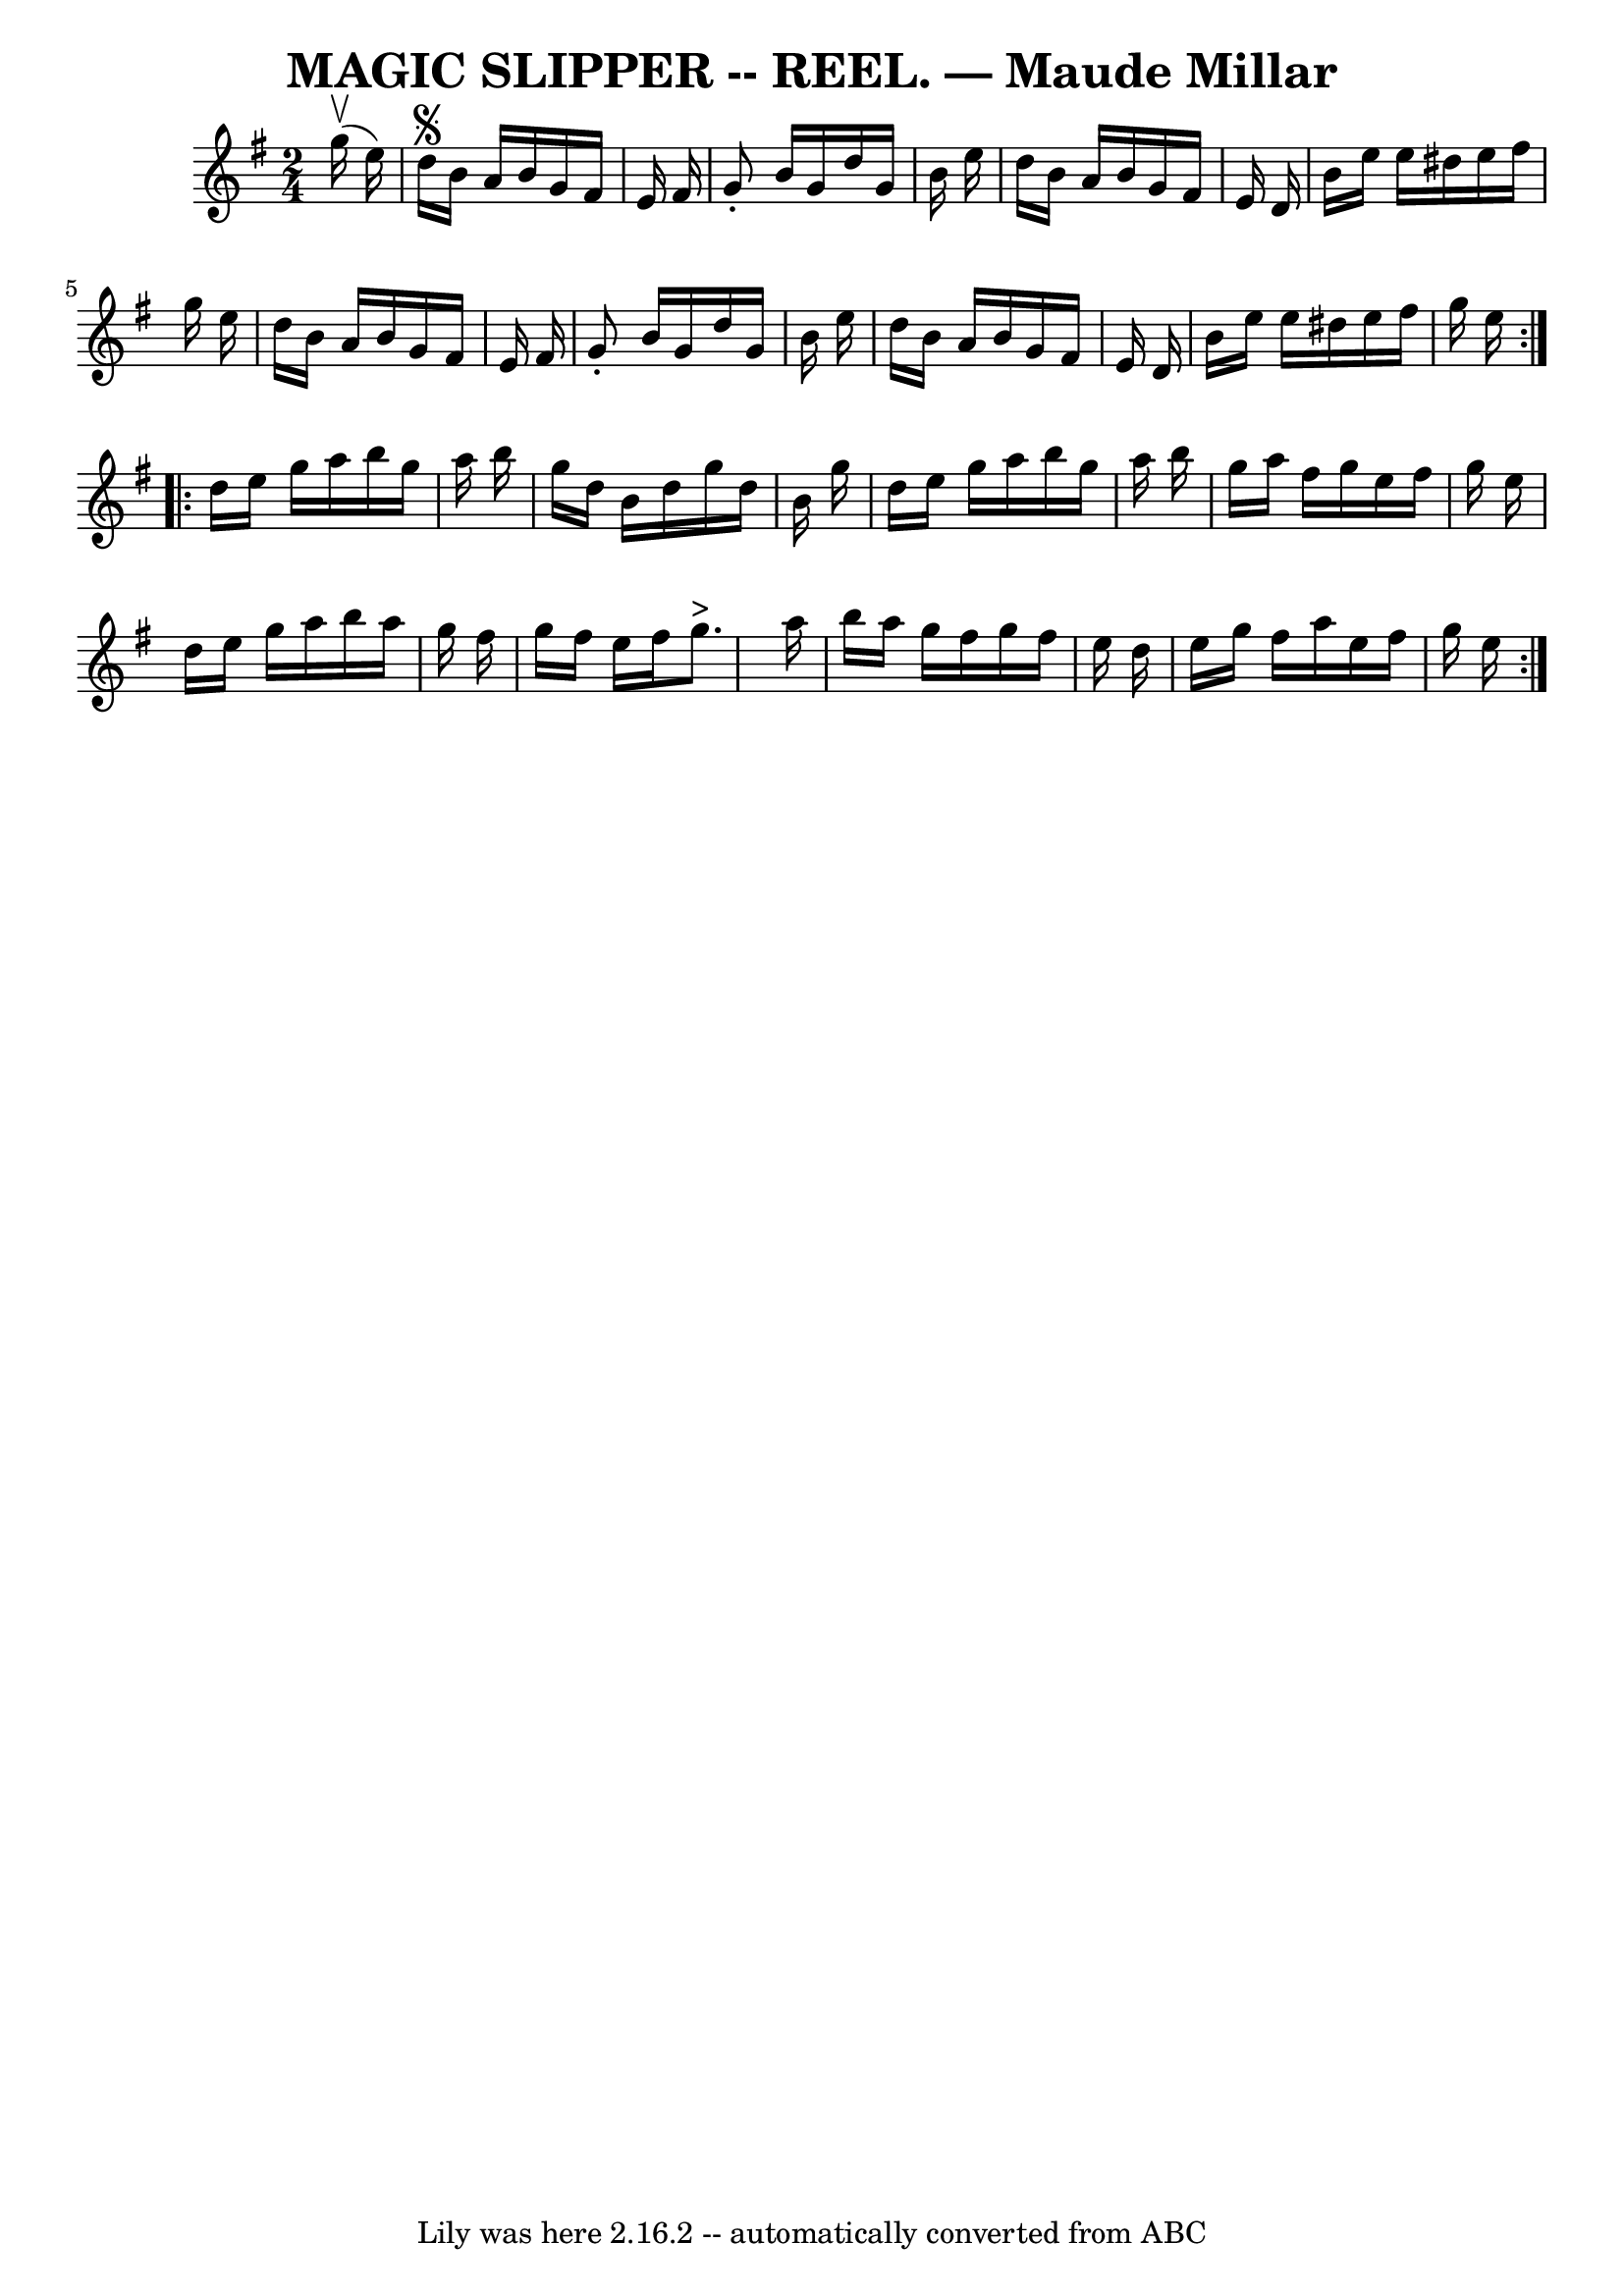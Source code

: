 \version "2.7.40"
\header {
	book = "Coles pg 30.1"
	crossRefNumber = "9"
	footnotes = "\\\\version of Maude Millar"
	tagline = "Lily was here 2.16.2 -- automatically converted from ABC"
	title = "MAGIC SLIPPER -- REEL. — Maude Millar"
}
voicedefault =  {
\set Score.defaultBarType = "empty"

\repeat volta 2 {
\time 2/4 \key g \major   g''16 ^\upbow(   e''16  -)   \bar "|"   d''16 ^\segno 
  b'16    a'16    b'16    g'16    fis'16    e'16    fis'16  \bar "|"   g'8 -.   
b'16    g'16    d''16    g'16    b'16    e''16  \bar "|"   d''16    b'16    
a'16    b'16    g'16    fis'16    e'16    d'16  \bar "|"   b'16    e''16    
e''16    dis''16    e''16    fis''16    g''16    e''16  \bar "|"     d''16    
b'16    a'16    b'16    g'16    fis'16    e'16    fis'16  \bar "|"   g'8 -.   
b'16    g'16    d''16    g'16    b'16    e''16  \bar "|"   d''16    b'16    
a'16    b'16    g'16    fis'16    e'16    d'16  \bar "|"   b'16    e''16    
e''16    dis''16    e''16    fis''16    g''16    e''16  }     \repeat volta 2 { 
  d''16    e''16    g''16    a''16    b''16    g''16    a''16    b''16  
\bar "|"   g''16    d''16    b'16    d''16    g''16    d''16    b'16    g''16  
\bar "|"   d''16    e''16    g''16    a''16    b''16    g''16    a''16    b''16 
 \bar "|"   g''16    a''16    fis''16    g''16    e''16    fis''16    g''16    
e''16  \bar "|"     d''16    e''16    g''16    a''16    b''16    a''16    g''16 
   fis''16  \bar "|"   g''16    fis''16    e''16    fis''16      g''8. ^">"   
a''16  \bar "|"   b''16    a''16    g''16    fis''16    g''16    fis''16    
e''16    d''16  \bar "|"   e''16    g''16    fis''16    a''16    e''16    
fis''16    g''16    e''16    }   
}

\score{
    <<

	\context Staff="default"
	{
	    \voicedefault 
	}

    >>
	\layout {
	}
	\midi {}
}
